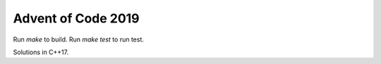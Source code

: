 ===================
Advent of Code 2019
===================

Run `make` to build.
Run `make test` to run test.

Solutions in C++17.
